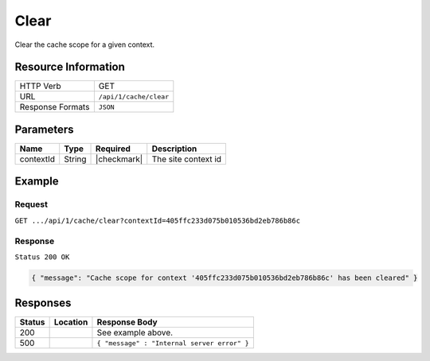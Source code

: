 .. _crafter-core-api-cache-clear:

=====
Clear
=====

Clear the cache scope for a given context.

--------------------
Resource Information
--------------------

+----------------------------+-------------------------------------------------------------------+
|| HTTP Verb                 || GET                                                              |
+----------------------------+-------------------------------------------------------------------+
|| URL                       || ``/api/1/cache/clear``                                           |
+----------------------------+-------------------------------------------------------------------+
|| Response Formats          || ``JSON``                                                         |
+----------------------------+-------------------------------------------------------------------+

----------
Parameters
----------

+-------------------------+-------------+---------------+--------------------------------------+
|| Name                   || Type       || Required     || Description                         |
+=========================+=============+===============+======================================+
|| contextId              || String     || |checkmark|  || The site context id                 |
+-------------------------+-------------+---------------+--------------------------------------+

-------
Example
-------

^^^^^^^
Request
^^^^^^^

``GET .../api/1/cache/clear?contextId=405ffc233d075b010536bd2eb786b86c``

^^^^^^^^
Response
^^^^^^^^

``Status 200 OK``

.. code-block:: json

  { "message": "Cache scope for context '405ffc233d075b010536bd2eb786b86c' has been cleared" }

---------
Responses
---------

+---------+--------------------------------+-----------------------------------------------------+
|| Status || Location                      || Response Body                                      |
+=========+================================+=====================================================+
|| 200    ||                               || See example above.                                 |
+---------+--------------------------------+-----------------------------------------------------+
|| 500    ||                               || ``{ "message" : "Internal server error" }``        |
+---------+--------------------------------+-----------------------------------------------------+
